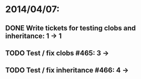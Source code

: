 * 2014/04/07:
** DONE Write tickets for testing clobs and inheritance: 1 -> 1
** TODO Test / fix clobs #465: 3 ->
** TODO Test / fix inheritance #466: 4 ->
